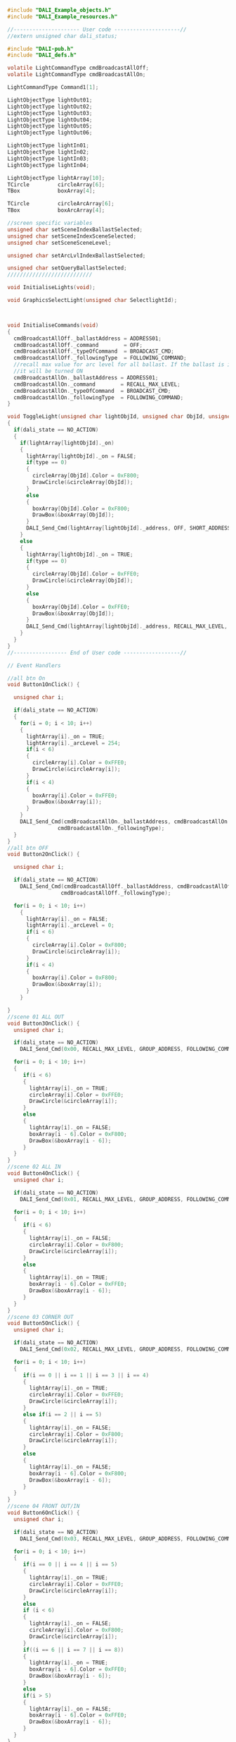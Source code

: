 #+BEGIN_SRC C
#include "DALI_Example_objects.h"
#include "DALI_Example_resources.h"

//--------------------- User code ---------------------//
//extern unsigned char dali_status;

#include "DALI-pub.h"
#include "DALI_defs.h"

volatile LightCommandType cmdBroadcastAllOff;
volatile LightCommandType cmdBroadcastAllOn;

LightCommandType Command1[1];

LightObjectType lightOut01;
LightObjectType lightOut02;
LightObjectType lightOut03;
LightObjectType lightOut04;
LightObjectType lightOut05;
LightObjectType lightOut06;

LightObjectType lightIn01;
LightObjectType lightIn02;
LightObjectType lightIn03;
LightObjectType lightIn04;

LightObjectType lightArray[10];
TCircle         circleArray[6];
TBox            boxArray[4];

TCircle         circleArcArray[6];
TBox            boxArcArray[4];

//screen specific variables
unsigned char setSceneIndexBallastSelected;
unsigned char setSceneIndexSceneSelected;
unsigned char setSceneSceneLevel;

unsigned char setArcLvlIndexBallastSelected;

unsigned char setQueryBallastSelected;
///////////////////////////

void InitialiseLights(void);

void GraphicsSelectLight(unsigned char SelectlightId);



void InitialiseCommands(void)
{
  cmdBroadcastAllOff._ballastAddress = ADDRESS01;
  cmdBroadcastAllOff._command        = OFF;
  cmdBroadcastAllOff._typeOfCommand  = BROADCAST_CMD;
  cmdBroadcastAllOff._followingType  = FOLLOWING_COMMAND;
  //recall max value for arc level for all ballast. If the ballast is in OFF state,
  //it will be turned ON
  cmdBroadcastAllOn._ballastAddress = ADDRESS01;
  cmdBroadcastAllOn._command        = RECALL_MAX_LEVEL;
  cmdBroadcastAllOn._typeOfCommand  = BROADCAST_CMD;
  cmdBroadcastAllOn._followingType  = FOLLOWING_COMMAND;
}

void ToggleLight(unsigned char lightObjId, unsigned char ObjId, unsigned char type )
{
  if(dali_state == NO_ACTION)
  {
    if(lightArray[lightObjId]._on)
    {
      lightArray[lightObjId]._on = FALSE;
      if(type == 0)
      {
        circleArray[ObjId].Color = 0xF800;
        DrawCircle(&circleArray[ObjId]);
      }
      else
      {
        boxArray[ObjId].Color = 0xF800;
        DrawBox(&boxArray[ObjId]);
      }
      DALI_Send_Cmd(lightArray[lightObjId]._address, OFF, SHORT_ADDRESS, FOLLOWING_COMMAND);
    }
    else
    {
      lightArray[lightObjId]._on = TRUE;
      if(type == 0)
      {
        circleArray[ObjId].Color = 0xFFE0;
        DrawCircle(&circleArray[ObjId]);
      }
      else
      {
        boxArray[ObjId].Color = 0xFFE0;
        DrawBox(&boxArray[ObjId]);
      }
      DALI_Send_Cmd(lightArray[lightObjId]._address, RECALL_MAX_LEVEL, SHORT_ADDRESS, FOLLOWING_COMMAND);
    }
  }
}
//----------------- End of User code ------------------//

// Event Handlers

//all btn On
void Button1OnClick() {

  unsigned char i;

  if(dali_state == NO_ACTION)
  {
    for(i = 0; i < 10; i++)
    {
      lightArray[i]._on = TRUE;
      lightArray[i]._arcLevel = 254;
      if(i < 6)
      {
        circleArray[i].Color = 0xFFE0;
        DrawCircle(&circleArray[i]);
      }
      if(i < 4)
      {
        boxArray[i].Color = 0xFFE0;
        DrawBox(&boxArray[i]);
      }
    }
    DALI_Send_Cmd(cmdBroadcastAllOn._ballastAddress, cmdBroadcastAllOn._command, cmdBroadcastAllOn._typeOfCommand,
                cmdBroadcastAllOn._followingType);
  }
}
//all btn OFF
void Button2OnClick() {

  unsigned char i;

  if(dali_state == NO_ACTION)
    DALI_Send_Cmd(cmdBroadcastAllOff._ballastAddress, cmdBroadcastAllOff._command, cmdBroadcastAllOff._typeOfCommand, 
                 cmdBroadcastAllOff._followingType);
  
  for(i = 0; i < 10; i++)
    {
      lightArray[i]._on = FALSE;
      lightArray[i]._arcLevel = 0;
      if(i < 6)
      {
        circleArray[i].Color = 0xF800;
        DrawCircle(&circleArray[i]);
      }
      if(i < 4)
      {
        boxArray[i].Color = 0xF800;
        DrawBox(&boxArray[i]);
      }
    }
    
}
//scene 01 ALL OUT
void Button3OnClick() {
  unsigned char i;

  if(dali_state == NO_ACTION)
    DALI_Send_Cmd(0x00, RECALL_MAX_LEVEL, GROUP_ADDRESS, FOLLOWING_COMMAND);

  for(i = 0; i < 10; i++)
  {
     if(i < 6)
     {
       lightArray[i]._on = TRUE;
       circleArray[i].Color = 0xFFE0;
       DrawCircle(&circleArray[i]);
     }
     else
     {
       lightArray[i]._on = FALSE;
       boxArray[i - 6].Color = 0xF800;
       DrawBox(&boxArray[i - 6]);
     }
  }
}
//scene 02 ALL IN
void Button4OnClick() {
  unsigned char i;

  if(dali_state == NO_ACTION)
    DALI_Send_Cmd(0x01, RECALL_MAX_LEVEL, GROUP_ADDRESS, FOLLOWING_COMMAND);

  for(i = 0; i < 10; i++)
  {
     if(i < 6)
     {
       lightArray[i]._on = FALSE;
       circleArray[i].Color = 0xF800;
       DrawCircle(&circleArray[i]);
     }
     else
     {
       lightArray[i]._on = TRUE;
       boxArray[i - 6].Color = 0xFFE0;
       DrawBox(&boxArray[i - 6]);
     }
  }
}
//scene 03 CORNER OUT
void Button5OnClick() {
  unsigned char i;

  if(dali_state == NO_ACTION)
    DALI_Send_Cmd(0x02, RECALL_MAX_LEVEL, GROUP_ADDRESS, FOLLOWING_COMMAND);

  for(i = 0; i < 10; i++)
  {
     if(i == 0 || i == 1 || i == 3 || i == 4)
     {
       lightArray[i]._on = TRUE;
       circleArray[i].Color = 0xFFE0;
       DrawCircle(&circleArray[i]);
     }
     else if(i == 2 || i == 5)
     {
       lightArray[i]._on = FALSE;
       circleArray[i].Color = 0xF800;
       DrawCircle(&circleArray[i]);
     }
     else
     {
       lightArray[i]._on = FALSE;
       boxArray[i - 6].Color = 0xF800;
       DrawBox(&boxArray[i - 6]);
     }
  }
}
//scene 04 FRONT OUT/IN
void Button6OnClick() {
  unsigned char i;

  if(dali_state == NO_ACTION)
    DALI_Send_Cmd(0x03, RECALL_MAX_LEVEL, GROUP_ADDRESS, FOLLOWING_COMMAND);

  for(i = 0; i < 10; i++)
  {
     if(i == 0 || i == 4 || i == 5)
     {
       lightArray[i]._on = TRUE;
       circleArray[i].Color = 0xFFE0;
       DrawCircle(&circleArray[i]);
     }
     else
     if (i < 6)
     {
       lightArray[i]._on = FALSE;
       circleArray[i].Color = 0xF800;
       DrawCircle(&circleArray[i]);
     }
     if((i == 6 || i == 7 || i == 8))
     {
       lightArray[i]._on = TRUE;
       boxArray[i - 6].Color = 0xFFE0;
       DrawBox(&boxArray[i - 6]);
     }
     else
     if(i > 5)
     {
       lightArray[i]._on = FALSE;
       boxArray[i - 6].Color = 0xFFE0;
       DrawBox(&boxArray[i - 6]);
     }
  }
}
//scene 05 BACK OUT/IN
void Button7OnClick() {
  unsigned char i;

  if(dali_state == NO_ACTION)
    DALI_Send_Cmd(0x04, RECALL_MAX_LEVEL, GROUP_ADDRESS, FOLLOWING_COMMAND);

  for(i = 0; i < 10; i++)
  {
     if(i == 1 || i == 2 || i == 3)
     {
       lightArray[i]._on = TRUE;
       circleArray[i].Color = 0xFFE0;
       DrawCircle(&circleArray[i]);
     }
     else
     if (i < 6)
     {
       lightArray[i]._on = FALSE;
       circleArray[i].Color = 0xF800;
       DrawCircle(&circleArray[i]);
     }
     if(i == 9)
     {
       lightArray[i]._on = TRUE;
       boxArray[i - 6].Color = 0xFFE0;
       DrawBox(&boxArray[i - 6]);
     }
     else
     if (i > 5)
     {
       lightArray[i]._on = FALSE;
       boxArray[i - 6].Color = 0xF800;
       DrawBox(&boxArray[i - 6]);
     }
  }
}
//scene 06 CORNER OUT/IN
void Button8OnClick() {
  unsigned char i;

  if(dali_state == NO_ACTION)
    DALI_Send_Cmd(0x05, RECALL_MAX_LEVEL, GROUP_ADDRESS, FOLLOWING_COMMAND);

  for(i = 0; i < 10; i++)
  {
     if(i == 0 || i == 1 || i == 3 || i == 4)
     {
       lightArray[i]._on = TRUE;
       circleArray[i].Color = 0xFFE0;
       DrawCircle(&circleArray[i]);
     }
     else
     if (i < 6)
     {
       lightArray[i]._on = FALSE;
       circleArray[i].Color = 0xF800;
       DrawCircle(&circleArray[i]);
     }
     if(i > 5)
     {
       lightArray[i]._on = TRUE;
       boxArray[i - 6].Color = 0xFFE0;
       DrawBox(&boxArray[i - 6]);
     }
  }
}

void CircleLightOut01OnClick() {
   ToggleLight(0, 0, 0);
}

void CircleLightOut02OnClick() {
   ToggleLight(1, 1, 0);
}

void CircleLightOut03OnClick() {
   ToggleLight(2, 2, 0);
}

void CircleLightOut04OnClick() {
   ToggleLight(3, 3, 0);
}

void CircleLightOut05OnClick() {
   ToggleLight(4, 4, 0);
}

void CircleLightOut06OnClick() {
   ToggleLight(5, 5, 0);
}

void BoxLightIn01OnClick() {
  ToggleLight(6, 0, 1);
}

void BoxLightIn02OnClick() {
  ToggleLight(7, 1, 1);
}

void BoxLightIn03OnClick() {
  ToggleLight(8, 2, 1);
}

void BoxLightIn04OnClick() {
  ToggleLight(9, 3, 1);
}

void Button10OnClick() {

  InitialiseLights();
  InitialiseCommands();
  DrawScreen(&Screen1);
  if(dali_state == NO_ACTION)
    DALI_Send_Cmd(ADDRESS01, RECALL_MAX_LEVEL, BROADCAST_CMD, FOLLOWING_COMMAND);
}

void BtnSetArcOnClick() {

  InitialiseLights();
  drawScreen(&Screen3);
  
  setArcLvlIndexBallastSelected = 0;
  
  if(dali_state == NO_ACTION)
  {
    DALI_Send_Cmd(ADDRESS01, RECALL_MAX_LEVEL, BROADCAST_CMD, FOLLOWING_COMMAND);
  }
}

void ButtonRound3OnClick() {
   unsigned char i;
   
   for(i = 0; i < 10; i++)
    {
      lightArray[i]._on = TRUE;
      lightArray[i]._arcLevel = 254;
      if(i < 6)
      {
        circleArray[i].Color = 0xFFE0;
        DrawCircle(&circleArray[i]);
      }
      if(i < 4)
      {
        boxArray[i].Color = 0xFFE0;
        DrawBox(&boxArray[i]);
      }
    }

  drawScreen(&Screen2);
}

void BtnBackSceneOnClick() {
  drawScreen(&Screen2);
}

void BtnSetSceneLevelOnClick() {
  InitialiseLights();
  
  setSceneIndexBallastSelected = 0;
  setSceneIndexSceneSelected   = 0;
  setSceneSceneLevel           = 0;
  
  ShortToStr(lightArray[0]._address, btnBallastAddressText.Caption);
  ShortToStr(setSceneIndexSceneSelected, btnSceneNumberText.Caption);

  drawScreen(&ScreenSetScene);
}

void BtnBackSetLightsOnClick() {
  drawScreen(&Screen2);
}


void BtnBalAddrUpOnClick() {
   if(setSceneIndexBallastSelected < 9)
   {
     setSceneIndexBallastSelected++;
     ShortToStr(lightArray[setSceneIndexBallastSelected]._address, btnBallastAddressText.Caption);
     DrawRoundButton(&btnBallastAddressText);
   }
}

void BtnBalAddrDownOnClick() {
   if(setSceneIndexBallastSelected > 0)
   {
     setSceneIndexBallastSelected--;
     ShortToStr(lightArray[setSceneIndexBallastSelected]._address, btnBallastAddressText.Caption);
     DrawRoundButton(&btnBallastAddressText);
   }
}

void BtnSceneNumDownOnClick() {
   if(setSceneIndexSceneSelected > 0)
   {
     setSceneIndexSceneSelected--;
     ShortToStr(setSceneIndexSceneSelected, btnSceneNumberText.Caption);
     DrawRoundButton(&btnSceneNumberText);
   }
}

void BtnSceneNumUpOnClick() {
   if(setSceneIndexSceneSelected < 15)
   {
     setSceneIndexSceneSelected++;
     ShortToStr(setSceneIndexSceneSelected, btnSceneNumberText.Caption);
     DrawRoundButton(&btnSceneNumberText);
   }
}

void BtnSetSceneBallastOnClick() {
   if (dali_state == NO_ACTION)
   {
     //posalji komandu da snimi za selektovani balast i scenu odgovarajucu vrednost
     DALI_Send_Cmd(setSceneIndexBallastSelected, (GO_TO_SCENE01 + setSceneIndexSceneSelected), SHORT_ADDRESS, FOLLOWING_COMMAND);
   }
}

void BtnArcLevelDownOnClick() {

   if(dali_state == NO_ACTION)
   {
     //DALI_Send_Cmd(ADDRESS08, STEP_DOWN, SHORT_ADDRESS, FOLLOWING_COMMAND);
     DALI_Send_Cmd(lightArray[setArcLvlIndexBallastSelected]._address, STEP_DOWN, SHORT_ADDRESS, FOLLOWING_COMMAND);

     if ((lightArray[setArcLvlIndexBallastSelected]._arcLevel - 7) > 1){

       lightArray[setArcLvlIndexBallastSelected]._arcLevel -= 7; //default value for MIN_LEVEL
     }
     else
     {
       lightArray[setArcLvlIndexBallastSelected]._arcLevel = 1;
     }
     IntToStr(lightArray[setArcLvlIndexBallastSelected]._arcLevel, BtnBallastArcLevel.Caption);

     DrawRoundButton(&BtnBallastArcLevel);
   }
}

void BtnArcLevelUpOnClick() {
   if(dali_state == NO_ACTION)
   {
     //DALI_Send_Cmd(ADDRESS08, STEP_UP, SHORT_ADDRESS, FOLLOWING_COMMAND);
     DALI_Send_Cmd(lightArray[setArcLvlIndexBallastSelected]._address, STEP_UP, SHORT_ADDRESS, FOLLOWING_COMMAND);

     if ((lightArray[setArcLvlIndexBallastSelected]._arcLevel + 7) < 254){

       lightArray[setArcLvlIndexBallastSelected]._arcLevel += 7; //value for MIN_LEVEL
     }
     else
     {
       lightArray[setArcLvlIndexBallastSelected]._arcLevel = 254;
     }
     IntToStr(lightArray[setArcLvlIndexBallastSelected]._arcLevel, BtnBallastArcLevel.Caption);

     DrawRoundButton(&BtnBallastArcLevel);
   }
}

void Circle6OnClick() {
   setArcLvlIndexBallastSelected = 5;
   
   IntToStr(lightArray[5]._arcLevel, BtnBallastArcLevel.Caption);
   DrawRoundButton(&BtnBallastArcLevel);
   
   GraphicsSelectLight(setArcLvlIndexBallastSelected);
   Circle6.Color = 0xFFFF;
   DrawCircle(&Circle6);
}

void GraphicsSelectLight(unsigned char SelectlightId)
{
  unsigned char i;
  
  for(i = 0; i < 10; i++)
  {
    if(i != SelectlightId)
    {
      if(i < 6)
      {
        circleArcArray[i].Color = 0xFFE0;
        DrawCircle(&circleArcArray[i]);
      }
      else
      {
        boxArcArray[i - 6].Color = 0xFFE0;
        DrawBox(&boxArcArray[i - 6]);
      }
    }
  }
}

void Box1OnClick() {
   setArcLvlIndexBallastSelected = 6;

   GraphicsSelectLight(setArcLvlIndexBallastSelected);

   Box1.Color = 0xFFFF;
   DrawBox(&Box1);
   
   IntToStr(lightArray[setArcLvlIndexBallastSelected]._arcLevel, BtnBallastArcLevel.Caption);
   DrawButton(&BtnBallastArcLevel);
}

void BtnSendQueryCmdOnClick() {

  InitialiseLights();

  setQueryBallastSelected = 0;

  ShortToStr(setQueryBallastSelected, BtnSelectBallastQuery.caption);

  DrawScreen(&ScreenQueries);
}

void BtnBackQueriesOnClick() {
  DrawScreen(&Screen2);
}

void BtnQueryActualLevelOnClick() {
  if(dali_state == NO_ACTION)
  {
    DALI_Send_Cmd(lightArray[setQueryBallastSelected]._address, QUERY_ACTUAL_LEVEL, SHORT_ADDRESS, FOLLOWING_COMMAND);
  }
}

void BtnQueryBallastOnClick() {
  if(dali_state == NO_ACTION)
  {
    DALI_Send_Cmd(lightArray[setQueryBallastSelected]._address, QUERY_BALLAST, SHORT_ADDRESS, FOLLOWING_COMMAND);
  }
}

void BtnQueryDeviceTypeOnClick() {
  if(dali_state == NO_ACTION)
  {
    DALI_Send_Cmd(lightArray[setQueryBallastSelected]._address, QUERY_DEVICE_TYPE, SHORT_ADDRESS, FOLLOWING_COMMAND);
  }
}

void BtnQueryGroup0_7OnClick() {
  if(dali_state == NO_ACTION)
  {
    DALI_Send_Cmd(lightArray[setQueryBallastSelected]._address, QUERY_GROUPS_0_7, SHORT_ADDRESS, FOLLOWING_COMMAND);
  }
}

void BtnQueryGroup8_15OnClick() {
  if(dali_state == NO_ACTION)
  {
    DALI_Send_Cmd(lightArray[setQueryBallastSelected]._address, QUERY_GROUPS_8_15, SHORT_ADDRESS, FOLLOWING_COMMAND);
  }
}

void BtnScreenQueriesBalUpOnClick() {
  if(setQueryBallastSelected < 9)
  {
     setQueryBallastSelected++;
     ShortToStr(lightArray[setQueryBallastSelected]._address, BtnSelectBallastQuery.Caption);
     DrawRoundButton(&BtnSelectBallastQuery);
   }
}

void BtnScreenQueriesBalDownOnClick() {
  if(setQueryBallastSelected > 0)
  {
     setQueryBallastSelected--;
     ShortToStr(lightArray[setQueryBallastSelected]._address, BtnSelectBallastQuery.Caption);
     DrawRoundButton(&BtnSelectBallastQuery);
   }
}

void Circle1OnClick() {
   setArcLvlIndexBallastSelected = 0;

   IntToStr(lightArray[0]._arcLevel, BtnBallastArcLevel.Caption);
   DrawRoundButton(&BtnBallastArcLevel);

   GraphicsSelectLight(setArcLvlIndexBallastSelected);
   Circle1.Color = 0xFFFF;
   DrawCircle(&Circle1);
}

void Circle2OnClick() {
   setArcLvlIndexBallastSelected = 1;

   IntToStr(lightArray[1]._arcLevel, BtnBallastArcLevel.Caption);
   DrawRoundButton(&BtnBallastArcLevel);

   GraphicsSelectLight(setArcLvlIndexBallastSelected);
   Circle2.Color = 0xFFFF;
   DrawCircle(&Circle2);
}

void Circle3OnClick() {
   setArcLvlIndexBallastSelected = 2;

   IntToStr(lightArray[2]._arcLevel, BtnBallastArcLevel.Caption);
   DrawRoundButton(&BtnBallastArcLevel);

   GraphicsSelectLight(setArcLvlIndexBallastSelected);
   Circle3.Color = 0xFFFF;
   DrawCircle(&Circle3);
}

void Circle4OnClick() {
   setArcLvlIndexBallastSelected = 3;

   IntToStr(lightArray[3]._arcLevel, BtnBallastArcLevel.Caption);
   DrawRoundButton(&BtnBallastArcLevel);

   GraphicsSelectLight(setArcLvlIndexBallastSelected);
   Circle4.Color = 0xFFFF;
   DrawCircle(&Circle4);
}

void Circle5OnClick() {
   setArcLvlIndexBallastSelected = 4;

   IntToStr(lightArray[4]._arcLevel, BtnBallastArcLevel.Caption);
   DrawRoundButton(&BtnBallastArcLevel);

   GraphicsSelectLight(setArcLvlIndexBallastSelected);
   Circle5.Color = 0xFFFF;
   DrawCircle(&Circle5);
}

void Box2OnClick() {
   setArcLvlIndexBallastSelected = 7;

   GraphicsSelectLight(setArcLvlIndexBallastSelected);

   Box2.Color = 0xFFFF;
   DrawBox(&Box2);

   IntToStr(lightArray[setArcLvlIndexBallastSelected]._arcLevel, BtnBallastArcLevel.Caption);
   DrawButton(&BtnBallastArcLevel);
}

void Box3OnClick() {
   setArcLvlIndexBallastSelected = 8;

   GraphicsSelectLight(setArcLvlIndexBallastSelected);

   Box3.Color = 0xFFFF;
   DrawBox(&Box3);

   IntToStr(lightArray[setArcLvlIndexBallastSelected]._arcLevel, BtnBallastArcLevel.Caption);
   DrawButton(&BtnBallastArcLevel);
}

void Box4OnClick() {
   setArcLvlIndexBallastSelected = 9;

   GraphicsSelectLight(setArcLvlIndexBallastSelected);

   Box4.Color = 0xFFFF;
   DrawBox(&Box4);

   IntToStr(lightArray[setArcLvlIndexBallastSelected]._arcLevel, BtnBallastArcLevel.Caption);
   DrawButton(&BtnBallastArcLevel);
}

//set default values - only for testing
//real app must first read ballasts actual arc valuea, and if the ballast has
//the value, it must get and set that value
void InitialiseLights(void)
{
  unsigned char i;
  unsigned char lightCount = 0;

  lightOut01._address  = ADDRESS01;
  lightOut01._on       = FALSE;
  lightOut01._arcLevel = 254;
  lightOut01._group0_7    = 0x2D;
  lightOut01._group8_15    = 0;

  lightArray[0]       = lightOut01;
  circleArray[0]      = CircleLightOut01;

  circleArcArray[0]   = Circle1;

  lightOut02._address  = ADDRESS02;
  lightOut02._on       = FALSE;
  lightOut02._arcLevel = 254;
  lightOut02._group0_7    = 0x35;
  lightOut02._group8_15   = 0;

  lightArray[1]       = lightOut02;
  circleArray[1]      = CircleLightOut02;

  circleArcArray[1]   = Circle2;

  lightOut03._address  = ADDRESS03;
  lightOut03._on       = FALSE;
  lightOut03._arcLevel = 254;
  lightOut03._group0_7    = 0x11;
  lightOut03._group8_15    = 0;

  lightArray[2]       = lightOut03;
  circleArray[2]      = CircleLightOut03;

  circleArcArray[2]   = Circle3;

  lightOut04._address  = ADDRESS04;
  lightOut04._on       = FALSE;
  lightOut04._arcLevel = 254;
  lightOut04._group0_7    = 0x15;
  lightOut04._group8_15   = 0;

  lightArray[3]       = lightOut04;
  circleArray[3]      = CircleLightOut04;

  circleArcArray[3]   = Circle4;

  lightOut05._address  = ADDRESS05;
  lightOut05._on       = FALSE;
  lightOut05._arcLevel = 254;
  lightOut05._group0_7    = 0x29;
  lightOut05._group8_15   = 0;

  lightArray[4]       = lightOut05;
  circleArray[4]      = CircleLightOut05;

  circleArcArray[4]   = Circle5;

  lightOut06._address  = ADDRESS06;   //hw specific
  lightOut06._on       = FALSE;
  lightOut06._arcLevel = 254;
  lightOut06._group0_7    = 0x2D;
  lightOut06._group8_15   = 0;

  lightArray[5]       = lightOut06;
  circleArray[5]      = CircleLightOut06;

  circleArcArray[5]   = Circle6;

  lightIn01._address  = ADDRESS07;    //hw specific
  lightIn01._on       = FALSE;
  lightIn01._arcLevel = 254;
  lightIn01._group0_7    = 0x2A;
  lightIn01._group8_15   = 0;

  lightArray[6]      = lightIn01;
  boxArray[0]        = BoxLightIn01;

  boxArcArray[0]     = Box1;

  lightIn02._address  = ADDRESS08;
  lightIn02._on       = FALSE;
  lightIn02._arcLevel = 254;
  lightIn02._group0_7    = 0x2A;
  lightIn02._group8_15   = 0;

  lightArray[7]      = lightIn02;
  boxArray[1]        = BoxLightIn02;

  boxArcArray[1]     = Box2;

  lightIn03._address  = ADDRESS09;
  lightIn03._on       = FALSE;
  lightIn03._arcLevel = 254;
  lightIn03._group0_7    = 0x2A;
  lightIn03._group8_15   = 0;

  lightArray[8]      = lightIn03;
  boxArray[2]        = BoxLightIn03;

  boxArcArray[2]     = Box3;

  lightIn04._address  = ADDRESS10;
  lightIn04._on       = FALSE;
  lightIn04._arcLevel = 254;
  lightIn04._group0_7    = 0x3A;
  lightIn04._group8_15   = 0;

  lightArray[9]      = lightIn04;
  boxArray[3]        = BoxLightIn04;

  boxArcArray[3]     = Box4;
}

#+END_SRC
